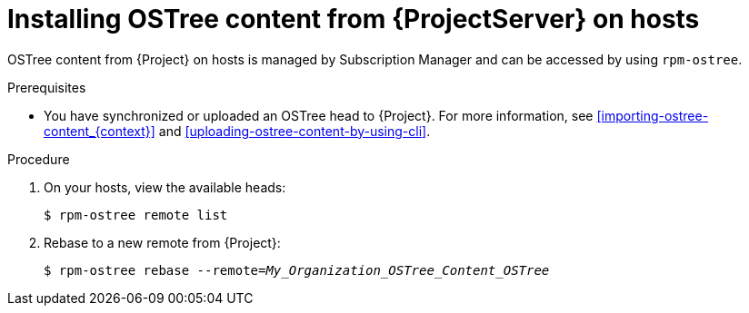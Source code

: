 :_mod-docs-content-type: PROCEDURE

[id="Installing_OSTree_Content_from_{project-context}_Server_{context}"]
= Installing OSTree content from {ProjectServer} on hosts

OSTree content from {Project} on hosts is managed by Subscription Manager and can be accessed by using `rpm-ostree`.

.Prerequisites
* You have synchronized or uploaded an OSTree head to {Project}.
For more information, see xref:importing-ostree-content_{context}[] and xref:uploading-ostree-content-by-using-cli[].

.Procedure
. On your hosts, view the available heads:
+
[options="nowrap", subs="verbatim,quotes,attributes"]
----
$ rpm-ostree remote list
----
. Rebase to a new remote from {Project}:
+
[options="nowrap", subs="verbatim,quotes,attributes"]
----
$ rpm-ostree rebase --remote=_My_Organization_OSTree_Content_OSTree_
----
